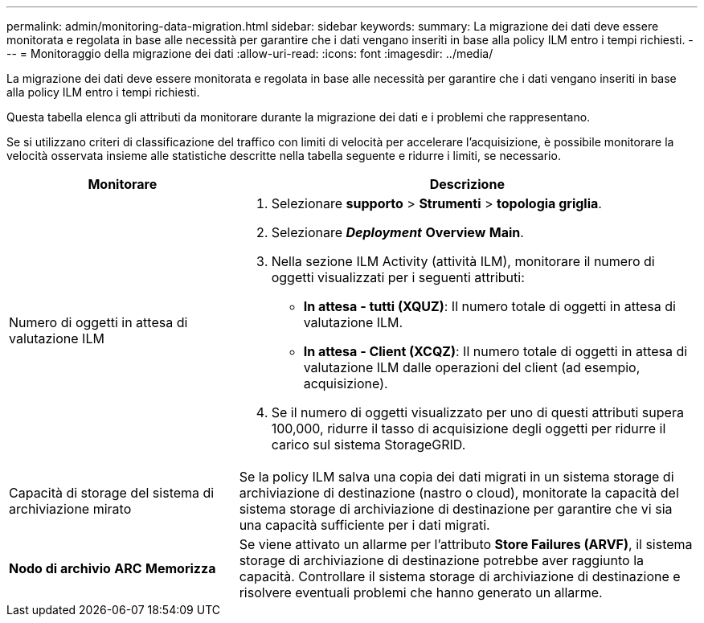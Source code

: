 ---
permalink: admin/monitoring-data-migration.html 
sidebar: sidebar 
keywords:  
summary: La migrazione dei dati deve essere monitorata e regolata in base alle necessità per garantire che i dati vengano inseriti in base alla policy ILM entro i tempi richiesti. 
---
= Monitoraggio della migrazione dei dati
:allow-uri-read: 
:icons: font
:imagesdir: ../media/


[role="lead"]
La migrazione dei dati deve essere monitorata e regolata in base alle necessità per garantire che i dati vengano inseriti in base alla policy ILM entro i tempi richiesti.

Questa tabella elenca gli attributi da monitorare durante la migrazione dei dati e i problemi che rappresentano.

Se si utilizzano criteri di classificazione del traffico con limiti di velocità per accelerare l'acquisizione, è possibile monitorare la velocità osservata insieme alle statistiche descritte nella tabella seguente e ridurre i limiti, se necessario.

[cols="1a,2a"]
|===
| Monitorare | Descrizione 


 a| 
Numero di oggetti in attesa di valutazione ILM
 a| 
. Selezionare *supporto* > *Strumenti* > *topologia griglia*.
. Selezionare *_Deployment_* *Overview* *Main*.
. Nella sezione ILM Activity (attività ILM), monitorare il numero di oggetti visualizzati per i seguenti attributi:
+
** *In attesa - tutti (XQUZ)*: Il numero totale di oggetti in attesa di valutazione ILM.
** *In attesa - Client (XCQZ)*: Il numero totale di oggetti in attesa di valutazione ILM dalle operazioni del client (ad esempio, acquisizione).


. Se il numero di oggetti visualizzato per uno di questi attributi supera 100,000, ridurre il tasso di acquisizione degli oggetti per ridurre il carico sul sistema StorageGRID.




 a| 
Capacità di storage del sistema di archiviazione mirato
 a| 
Se la policy ILM salva una copia dei dati migrati in un sistema storage di archiviazione di destinazione (nastro o cloud), monitorate la capacità del sistema storage di archiviazione di destinazione per garantire che vi sia una capacità sufficiente per i dati migrati.



 a| 
*Nodo di archivio* *ARC* *Memorizza*
 a| 
Se viene attivato un allarme per l'attributo *Store Failures (ARVF)*, il sistema storage di archiviazione di destinazione potrebbe aver raggiunto la capacità. Controllare il sistema storage di archiviazione di destinazione e risolvere eventuali problemi che hanno generato un allarme.

|===
